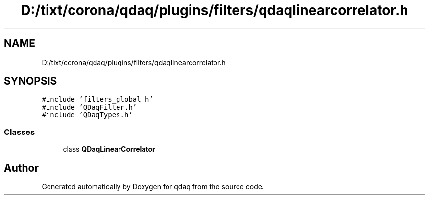 .TH "D:/tixt/corona/qdaq/plugins/filters/qdaqlinearcorrelator.h" 3 "Wed May 20 2020" "Version 0.2.6" "qdaq" \" -*- nroff -*-
.ad l
.nh
.SH NAME
D:/tixt/corona/qdaq/plugins/filters/qdaqlinearcorrelator.h
.SH SYNOPSIS
.br
.PP
\fC#include 'filters_global\&.h'\fP
.br
\fC#include 'QDaqFilter\&.h'\fP
.br
\fC#include 'QDaqTypes\&.h'\fP
.br

.SS "Classes"

.in +1c
.ti -1c
.RI "class \fBQDaqLinearCorrelator\fP"
.br
.in -1c
.SH "Author"
.PP 
Generated automatically by Doxygen for qdaq from the source code\&.
